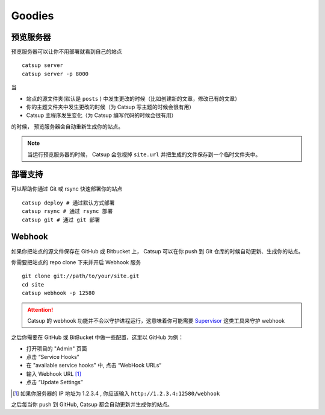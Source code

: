 Goodies
===========

.. _preview-server:

预览服务器
----------------
预览服务器可以让你不用部署就看到自己的站点 ::

    catsup server
    catsup server -p 8000

当

+ 站点的源文件夹(默认是 ``posts`` ) 中发生更改的时候（比如创建新的文章，修改已有的文章）
+ 你的主题文件夹中发生更改的时候（为 Catsup 写主题的时候会很有用）
+ Catsup 主程序发生变化（为 Catsup 编写代码的时候会很有用）

的时候， 预览服务器会自动重新生成你的站点。

.. note:: 当运行预览服务器的时候， Catsup 会忽视掉 ``site.url`` 并把生成的文件保存到一个临时文件夹中。

.. _deploy:

部署支持
----------------
可以帮助你通过 Git 或 rsync 快速部署你的站点 ::

    catsup deploy # 通过默认方式部署
    catsup rsync # 通过 rsync 部署
    catsup git # 通过 git 部署


Webhook
---------
如果你把站点的源文件保存在 GitHub 或 Bitbucket 上， Catsup 可以在你 push 到 Git 仓库的时候自动更新、生成你的站点。

你需要把站点的 repo clone 下来并开启 Webhook 服务 ::

    git clone git://path/to/your/site.git
    cd site
    catsup webhook -p 12580

.. attention:: Catsup 的 webhook 功能并不会以守护进程运行，这意味着你可能需要 Supervisor_ 这类工具来守护 webhook

之后你需要在 GitHub 或 BitBucket 中做一些配置，这里以 GitHub 为例：

+ 打开项目的 "Admin" 页面
+ 点击 “Service Hooks”
+ 在 "available service hooks" 中, 点击 “WebHook URLs“
+ 输入 Webhook URL [1]_
+  点击 “Update Settings”

.. [1] 如果你服务器的 IP 地址为 1.2.3.4 , 你应该输入 ``http://1.2.3.4:12580/webhook``

之后每当你 push 到 GitHub, Catsup 都会自动更新并生成你的站点。

.. _Supervisor: http://pypi.python.org/pypi/supervisor/
